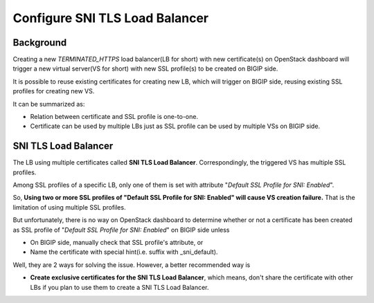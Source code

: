 .. _sni-limitation:

Configure SNI TLS Load Balancer
===============================

Background
----------

Creating a new *TERMINATED_HTTPS* load balancer(LB for short) with new certificate(s) on OpenStack dashboard will trigger a new virtual server(VS for short) with new SSL profile(s) to be created on BIGIP side.

It is possible to reuse existing certificates for creating new LB, which will trigger on BIGIP side, reusing existing SSL profiles for creating new VS.

It can be summarized as:

* Relation between certificate and SSL profile is one-to-one.
* Certificate can be used by multiple LBs just as SSL profile can be used by multiple VSs on BIGIP side.


SNI TLS Load Balancer
---------------------

The LB using multiple certificates called **SNI TLS Load Balancer**. Correspondingly, the triggered VS has multiple SSL profiles.

Among SSL profiles of a specific LB, only one of them is set with attribute "*Default SSL Profile for SNI: Enabled*".

So, **Using two or more SSL profiles of "Default SSL Profile for SNI: Enabled" will cause VS creation failure.** That is the limitation of using multiple SSL profiles.

But unfortunately, there is no way on OpenStack dashboard to determine whether or not a certificate has been created as SSL profile of "*Default SSL Profile for SNI: Enabled*" on BIGIP side unless

* On BIGIP side, manually check that SSL profile's attribute, or
* Name the certificate with special hint(i.e. suffix with _sni_default).

Well, they are 2 ways for solving the issue. However, a better recommended way is

* **Create exclusive certificates for the SNI TLS Load Balancer**, which means, don't share the certificate with other LBs if you plan to use them to create a SNI TLS Load Balancer.
